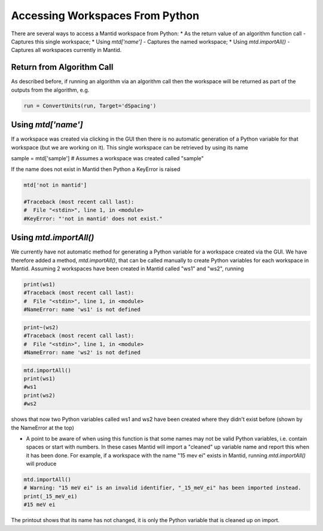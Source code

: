 .. _01_access_ws:

================================
Accessing Workspaces From Python
================================

There are several ways to access a Mantid workspace from Python:
* As the return value of an algorithm function call - Captures this single workspace;
* Using `mtd['name']` - Captures the named workspace;
* Using `mtd.importAll()` - Captures all workspaces currently in Mantid.

Return from Algorithm Call
==========================

As described before, if running an algorithm via an algorithm call then the workspace will be returned as part of the outputs from the algorithm, e.g.

.. code-block:: python

	run = ConvertUnits(run, Target='dSpacing')

Using `mtd['name']`
===================

If a workspace was created via clicking in the GUI then there is no automatic generation of a Python variable for that workspace (but we are working on it). This single workspace can be retrieved by using its name

.. code-block:: python

sample = mtd['sample'] # Assumes a workspace was created called "sample"

If the name does not exist in Mantid then Python a KeyError is raised

.. code-block:: python

	mtd['not in mantid']

	#Traceback (most recent call last):
	#  File "<stdin>", line 1, in <module>
	#KeyError: "'not in mantid' does not exist."

Using `mtd.importAll()`
=======================

We currently have not automatic method for generating a Python variable for a workspace created via the GUI. We have therefore added a method, `mtd.importAll()`, that can be called manually to create Python variables for each workspace in Mantid. Assuming 2 workspaces have been created in Mantid called "ws1" and "ws2", running

.. code-block:: python

	print(ws1)
	#Traceback (most recent call last):
	#  File "<stdin>", line 1, in <module>
	#NameError: name 'ws1' is not defined

.. code-block:: python

	print~(ws2)
	#Traceback (most recent call last):
	#  File "<stdin>", line 1, in <module>
	#NameError: name 'ws2' is not defined

.. code-block:: python

	mtd.importAll()
	print(ws1)
	#ws1
	print(ws2)
	#ws2

shows that now two Python variables called ws1 and ws2 have been created where they didn't exist before (shown by the NameError at the top)

* A point to be aware of when using this function is that some names may not be valid Python variables, i.e. contain spaces or start with numbers. In these cases Mantid will import a "cleaned" up variable name and report this when it has been done. For example, if a workspace with the name "15 mev ei" exists in Mantid, running `mtd.importAll()` will produce

.. code-block:: python

	mtd.importAll()
	# Warning: "15 meV ei" is an invalid identifier, "_15_meV_ei" has been imported instead.
	print(_15_meV_ei)
	#15 meV ei

The printout shows that its name has not changed, it is only the Python variable that is cleaned up on import.
